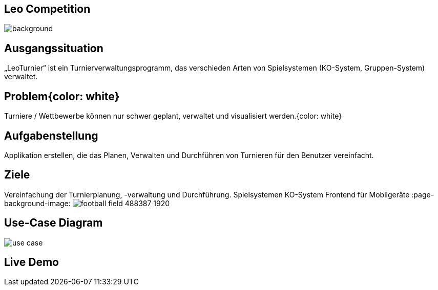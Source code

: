 :customcss: css/presentation.css

== [red]#Leo Competition#
ifndef::imagesdir[:imagesdir: ../images]

image::BierPong.webp[background, size=cover]

== Ausgangssituation

„LeoTurnier“ ist ein Turnierverwaltungsprogramm, das verschieden Arten von Spielsystemen
(KO-System, Gruppen-System) verwaltet.


== Problem{color: white}

Turniere / Wettbewerbe können nur schwer geplant, verwaltet und visualisiert werden.{color: white}

:page-background-image: image:problem.png[]


== Aufgabenstellung

Applikation erstellen, die das Planen, Verwalten und Durchführen von Turnieren
für den Benutzer vereinfacht.

:page-background-image: image:puzzle-693870_1920.jpg[]


== Ziele

Vereinfachung der Turnierplanung, -verwaltung und Durchführung.
Spielsystemen KO-System
Frontend für Mobilgeräte
:page-background-image: image:football-field-488387_1920.jpg[]


== Use-Case Diagram

image::use_case.png[]

[.lightbg,background="demo.png, background-opacity="0.8"]
== Live Demo

:page-background-image: image:demo.png[]



